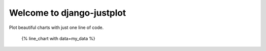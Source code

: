 Welcome to django-justplot
-----------------

Plot beautiful charts with just one line of code.

    {% line_chart with data=my_data %}
